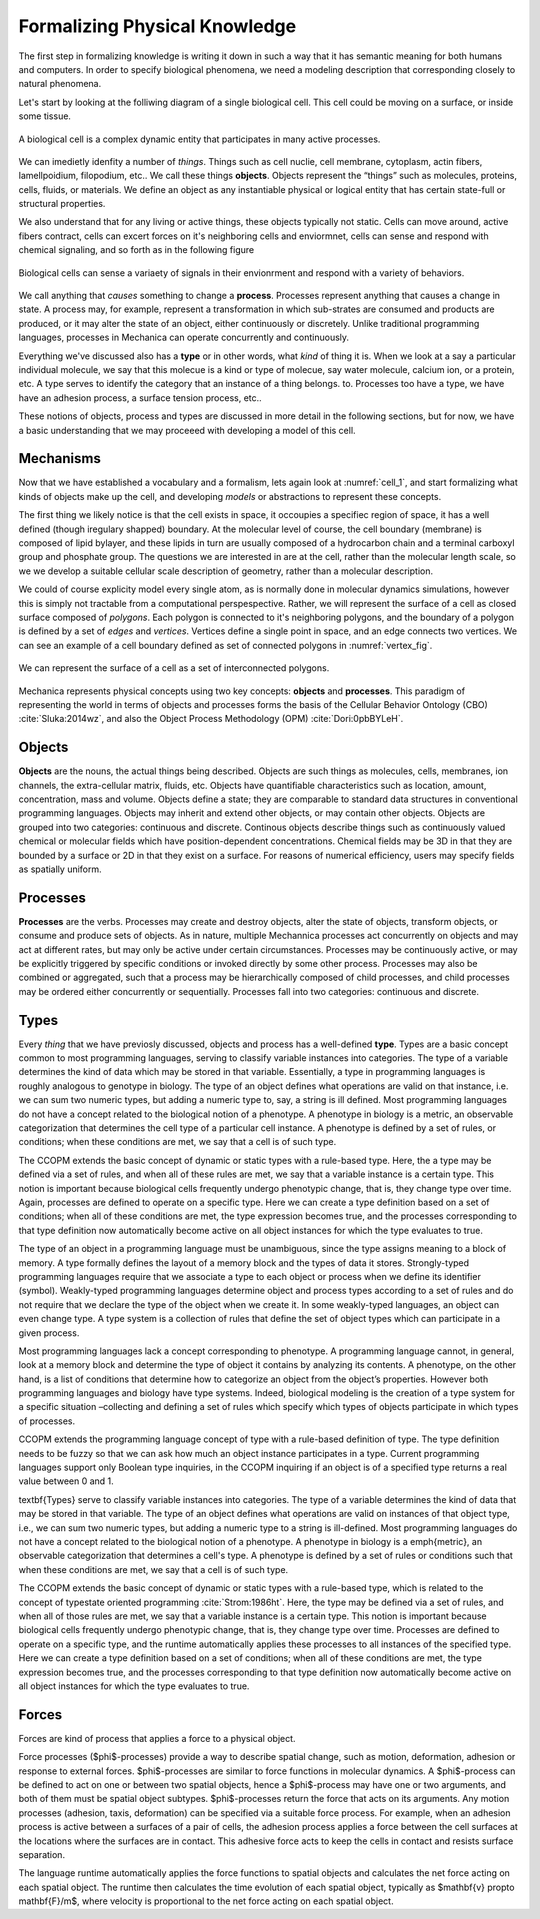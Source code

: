 Formalizing Physical Knowledge
******************************


The first step in formalizing knowledge is writing it down in such a way that it
has semantic meaning for both humans and computers. In order to specify
biological phenomena, we need a modeling description that corresponding closely
to natural phenomena.

Let's start by looking at the folliwing diagram of a single biological
cell. This cell could be moving on a surface, or inside some tissue. 

.. _cell_1:
.. figure:: cell_1.jpg
    :width: 70 %
    :align: center

    A biological cell is a complex dynamic entity that participates in many
    active processes.

We can imedietly idenfity a number of *things*. Things such as cell nuclie, cell
membrane, cytoplasm, actin fibers, lamellpoidium, filopodium, etc.. We call
these things **objects**. Objects represent the “things” such as molecules, proteins,
cells, fluids, or materials. We define an object as any instantiable physical
or logical entity that has certain state-full or structural
properties.

We also understand that for any living or active things, these objects typically
not static. Cells can move around, active fibers contract, cells can excert
forces on it's neighboring cells and enviormnet, cells can sense and respond
with chemical signaling, and so forth as in the following figure


.. figure:: cell_responses.jpg
    :width: 70 %
    :align: center

    Biological cells can sense a variaety of signals in their envionrment and
    respond with a variety of behaviors. 

We call anything that *causes* something to change a **process**. Processes
represent anything that causes a change in state. A process may, for example,
represent a transformation in which sub-strates are consumed and products are
produced, or it may alter the state of an object, either continuously or
discretely. Unlike traditional programming languages, processes in Mechanica can
operate concurrently and continuously.

Everything we've discussed also has a **type** or in other words, what *kind* of
thing it is. When we look at a say a particular individual molecule, we say that this
molecue is a kind or type of molecue, say water molecule, calcium ion, or a
protein, etc. A type serves to identify the category that an instance of a thing
belongs. to. Processes too have a type, we have have an adhesion process, a
surface tension process, etc..

These notions of objects, process and types are discussed in more detail in the
following sections, but for now, we have a basic understanding that we may
proceeed with developing a model of this cell.


Mechanisms
==========

Now that we have established a vocabulary and a formalism, lets again look at
:numref:`cell_1`, and start formalizing what kinds of objects make up the cell,
and developing *models* or abstractions to represent these concepts.

The first thing we likely notice is that the cell exists in space, it occoupies
a specifiec region of space, it has a well defined (though iregulary shapped)
boundary. At the molecular level of course, the cell boundary (membrane) is
composed of lipid bylayer, and these lipids in turn are usually composed of a
hydrocarbon chain and a terminal carboxyl group and phosphate group. The
questions we are interested in are at the cell, rather than the molecular length
scale, so we we develop a suitable cellular scale description of geometry,
rather than a molecular description.

We could of course explicity model every single atom, as is normally done in
molecular dynamics simulations, however this is simply not tractable from a
computational perspespective. Rather, we will represent the surface of a cell as
closed surface composed of *polygons*. Each polygon is connected to it's
neighboring polygons, and the boundary of a polygon is defined by a set of
*edges* and *vertices*. Vertices define a single point in space, and an edge
connects two vertices. We can see an example of a cell boundary defined as set
of connected polygons in :numref:`vertex_fig`. 


.. _vertex_fig:
.. figure:: vertex.jpg
    :width: 70 %
    :align: center

    We can represent the surface of a cell as a set of interconnected polygons. 










Mechanica represents physical concepts using two key concepts: **objects** and
**processes**. This paradigm
of representing the world in terms of objects and processes forms the basis of
the Cellular Behavior Ontology (CBO) :cite:`Sluka:2014wz`, and also the Object
Process Methodology (OPM) :cite:`Dori:0pbBYLeH`.





Objects
=======


   	
**Objects** are the nouns, the actual things being described. Objects are such
things as molecules, cells, membranes, ion channels, the extra-cellular matrix,
fluids, etc. Objects have quantifiable characteristics such as location, amount,
concentration, mass and volume. Objects define a state; they are comparable to
standard data structures in conventional programming languages. Objects may
inherit and extend other objects, or may contain other objects. Objects are
grouped into two categories: continuous and discrete. Continous objects describe
things such as continuously valued chemical or molecular fields which have
position-dependent concentrations. Chemical fields may be 3D in that they are
bounded by a surface or 2D in that they exist on a surface. For reasons of
numerical efficiency, users may specify fields as spatially uniform.


Processes
=========
**Processes** are the verbs. Processes may create and destroy objects, alter the
state of objects, transform objects, or consume and produce sets of objects. As
in nature, multiple Mechannica processes act concurrently on objects and may act at
different rates, but may only be active under certain circumstances. Processes
may be continuously active, or may be explicitly triggered  by specific
conditions or invoked directly by some other process. Processes may also be
combined or aggregated, such that a process may be hierarchically composed of
child processes, and child processes may be ordered either concurrently or
sequentially. Processes fall into two categories: continuous and discrete.


Types
=====
Every *thing* that we have previosly discussed, objects and process has a
well-defined **type**. Types are a basic concept common to most programming
languages, serving to classify variable instances into categories. The type of a
variable determines the kind of data which may be stored in that
variable. Essentially, a type in programming languages is roughly analogous to
genotype in biology. The type of an object defines what operations are valid on
that instance, i.e. we can sum two numeric types, but adding a numeric type to,
say, a string is ill defined. Most programming languages do not have a concept
related to the biological notion of a phenotype. A phenotype in biology is a
metric, an observable categorization that determines the cell type of a
particular cell instance. A phenotype is defined by a set of rules, or
conditions; when these conditions are met, we say that a cell is of such type.

The CCOPM extends the basic concept of dynamic or static types with a rule-based
type. Here, the a type may be defined via a set of rules, and when all of these
rules are met, we say that a variable instance is a certain type. This notion is
important because biological cells frequently undergo phenotypic change, that
is, they change type over time. Again, processes are defined to operate on a
specific type. Here we can create a type definition based on a set of
conditions; when all of these conditions are met, the type expression becomes
true, and the processes corresponding to that type definition now automatically
become active on all object instances for which the type evaluates to true.


The type of an object in a programming language must be unambiguous, since the
type assigns meaning to a block of memory. A type formally defines the layout of
a memory block and the types of data it stores. Strongly-typed programming
languages require that we associate a type to each object or process when we
define its identifier (symbol). Weakly-typed programming languages determine
object and process types according to a set of rules and do not require that we
declare the type of the object when we create it. In some weakly-typed
languages, an object can even change type. A type system is a collection of
rules that define the set of object types which can participate in a given
process.


Most programming languages lack a concept corresponding to phenotype. A
programming language cannot, in general, look at a memory block and determine
the type of object it contains by analyzing its contents. A phenotype, on the
other hand, is a list of conditions that determine how to categorize an object
from the object’s properties. However both programming languages and biology
have type systems. Indeed, biological modeling is the creation of a type system
for a specific situation –collecting and defining a set of rules which specify
which types of objects participate in which types of processes.

CCOPM extends the programming language concept of type with a rule-based
definition of type. The type definition needs to be fuzzy so that we can ask how
much an object instance participates in a type. Current programming languages
support only Boolean type inquiries, in the CCOPM inquiring if an object is of a
specified type returns a real value between 0 and 1.


\textbf{Types} serve to classify variable instances into categories. The type of
a variable determines the kind of data that may be stored in that variable. The
type of an object defines what operations are valid on instances of that object
type, i.e., we can sum two numeric types, but adding a numeric type to a string
is ill-defined. Most programming languages do not have a concept related to the
biological notion of a phenotype. A phenotype in biology is a \emph{metric}, an
observable categorization that determines a cell's type. A phenotype is defined
by a set of rules or conditions such that when these conditions are met, we say
that a cell is of such type.


The CCOPM extends the basic concept of dynamic or static types with a rule-based
type, which is related to the concept of typestate oriented programming
:cite:`Strom:1986ht`. Here, the type may be defined via a set of rules, and when
all of those rules are met, we say that a variable instance is a certain
type. This notion is important because biological cells frequently undergo
phenotypic change, that is, they change type over time. Processes are
defined to operate on a specific type, and the runtime automatically
applies these processes to all instances of the specified type. Here we
can create a type definition based on a set of conditions; when all of
these conditions are met, the type expression becomes true, and the
processes corresponding to that type definition now automatically become
active on all object instances for which the type evaluates to true.






Forces
======

Forces are kind of process that applies a force to a physical object. 



Force processes ($\phi$-processes) provide a way to describe spatial change, such as motion, deformation, adhesion or response to  external forces. $\phi$-processes are similar to force functions in molecular dynamics. A $\phi$-process can be defined to act on one or between two spatial objects, hence a $\phi$-process may have one or two arguments, and both of them must be spatial object subtypes. $\phi$-processes return the force that acts on its arguments. Any motion processes (adhesion, taxis, deformation) can be specified via a suitable force process. For example, when an adhesion process is active between a surfaces of a pair of cells, the adhesion process applies a force between the cell surfaces at the locations where the surfaces are in contact. This adhesive force acts to keep the cells in contact and resists surface separation. 

The language runtime automatically applies the force functions to spatial objects and calculates the net force acting on each spatial object. The runtime then calculates the time evolution of each spatial object, typically as $\mathbf{v} \propto \mathbf{F}/m$, where velocity is proportional to the net force acting on each spatial object. 


